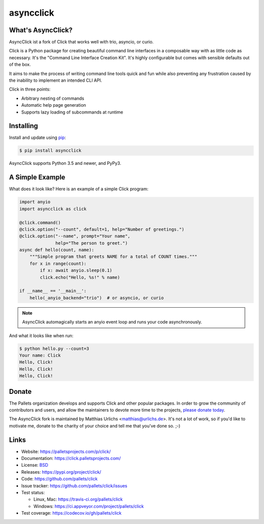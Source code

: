 asyncclick
==========

What's AsyncClick?
------------------

AsyncClick ist a fork of Click that works well with trio, asyncio, or
curio.

Click is a Python package for creating beautiful command line interfaces
in a composable way with as little code as necessary. It's the "Command
Line Interface Creation Kit". It's highly configurable but comes with
sensible defaults out of the box.

It aims to make the process of writing command line tools quick and fun
while also preventing any frustration caused by the inability to
implement an intended CLI API.

Click in three points:

-   Arbitrary nesting of commands
-   Automatic help page generation
-   Supports lazy loading of subcommands at runtime

Installing
----------

Install and update using `pip`_:

.. code-block:: text

    $ pip install asyncclick

AsyncClick supports Python 3.5 and newer, and PyPy3.

.. _pip: https://pip.pypa.io/en/stable/quickstart/

A Simple Example
----------------

What does it look like? Here is an example of a simple Click program:

.. code-block:: python

    import anyio
    import asyncclick as click
    
    @click.command()
    @click.option("--count", default=1, help="Number of greetings.")
    @click.option("--name", prompt="Your name",
                  help="The person to greet.")
    async def hello(count, name):
        """Simple program that greets NAME for a total of COUNT times."""
        for x in range(count):
            if x: await anyio.sleep(0.1)
            click.echo("Hello, %s!" % name)
    
    if __name__ == '__main__':
        hello(_anyio_backend="trio")  # or asyncio, or curio

.. note::
    AsyncClick automagically starts an anyio event loop and runs your
    code asynchronously.

And what it looks like when run:

.. code-block:: text

    $ python hello.py --count=3
    Your name: Click
    Hello, Click!
    Hello, Click!
    Hello, Click!


Donate
------

The Pallets organization develops and supports Click and other popular
packages. In order to grow the community of contributors and users, and
allow the maintainers to devote more time to the projects, `please
donate today`_.

.. _please donate today: https://palletsprojects.com/donate

The AsyncClick fork is maintained by Matthias Urlichs <matthias@urlichs.de>.
It's not a lot of work, so if you'd like to motivate me, donate to the
charity of your choice and tell me that you've done so. ;-)

Links
-----

*   Website: https://palletsprojects.com/p/click/
*   Documentation: https://click.palletsprojects.com/
*   License: `BSD <https://github.com/pallets/click/blob/master/LICENSE.rst>`_
*   Releases: https://pypi.org/project/click/
*   Code: https://github.com/pallets/click
*   Issue tracker: https://github.com/pallets/click/issues
*   Test status:

    *   Linux, Mac: https://travis-ci.org/pallets/click
    *   Windows: https://ci.appveyor.com/project/pallets/click

*   Test coverage: https://codecov.io/gh/pallets/click
